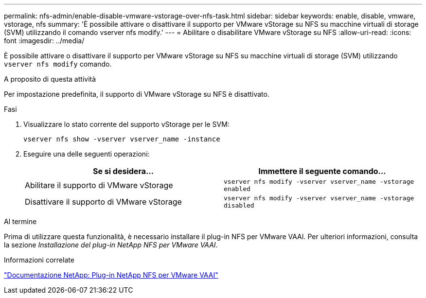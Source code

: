 ---
permalink: nfs-admin/enable-disable-vmware-vstorage-over-nfs-task.html 
sidebar: sidebar 
keywords: enable, disable, vmware, vstorage, nfs 
summary: 'È possibile attivare o disattivare il supporto per VMware vStorage su NFS su macchine virtuali di storage (SVM) utilizzando il comando vserver nfs modify.' 
---
= Abilitare o disabilitare VMware vStorage su NFS
:allow-uri-read: 
:icons: font
:imagesdir: ../media/


[role="lead"]
È possibile attivare o disattivare il supporto per VMware vStorage su NFS su macchine virtuali di storage (SVM) utilizzando `vserver nfs modify` comando.

.A proposito di questa attività
Per impostazione predefinita, il supporto di VMware vStorage su NFS è disattivato.

.Fasi
. Visualizzare lo stato corrente del supporto vStorage per le SVM:
+
`vserver nfs show -vserver vserver_name -instance`

. Eseguire una delle seguenti operazioni:
+
[cols="2*"]
|===
| Se si desidera... | Immettere il seguente comando... 


 a| 
Abilitare il supporto di VMware vStorage
 a| 
`vserver nfs modify -vserver vserver_name -vstorage enabled`



 a| 
Disattivare il supporto di VMware vStorage
 a| 
`vserver nfs modify -vserver vserver_name -vstorage disabled`

|===


.Al termine
Prima di utilizzare questa funzionalità, è necessario installare il plug-in NFS per VMware VAAI. Per ulteriori informazioni, consulta la sezione _Installazione del plug-in NetApp NFS per VMware VAAI_.

.Informazioni correlate
http://mysupport.netapp.com/documentation/productlibrary/index.html?productID=61278["Documentazione NetApp: Plug-in NetApp NFS per VMware VAAI"]

